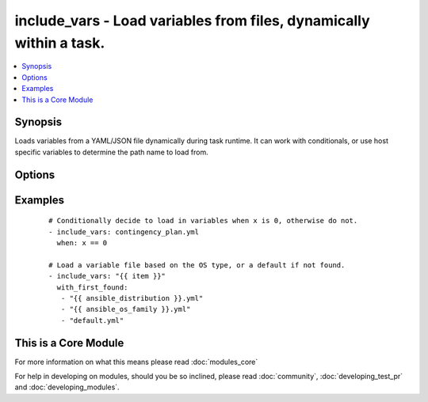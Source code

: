 .. _include_vars:


include_vars - Load variables from files, dynamically within a task.
++++++++++++++++++++++++++++++++++++++++++++++++++++++++++++++++++++

.. versionadded:: 1.4


.. contents::
   :local:
   :depth: 1


Synopsis
--------

Loads variables from a YAML/JSON file dynamically during task runtime.  It can work with conditionals, or use host specific variables to determine the path name to load from.




Options
-------

.. raw:: html

    <table border=1 cellpadding=4>
    <tr>
    <th class="head">parameter</th>
    <th class="head">required</th>
    <th class="head">default</th>
    <th class="head">choices</th>
    <th class="head">comments</th>
    </tr>
            <tr>
    <td>free-form<br/><div style="font-size: small;"></div></td>
    <td>yes</td>
    <td></td>
        <td><ul></ul></td>
        <td><div>The file name from which variables should be loaded, if called from a role it will look for the file in vars/ subdirectory of the role, otherwise the path would be relative to playbook. An absolute path can also be provided.</div></td></tr>
        </table>
    </br>



Examples
--------

 ::

    # Conditionally decide to load in variables when x is 0, otherwise do not.
    - include_vars: contingency_plan.yml
      when: x == 0
    
    # Load a variable file based on the OS type, or a default if not found.
    - include_vars: "{{ item }}"
      with_first_found:
       - "{{ ansible_distribution }}.yml"
       - "{{ ansible_os_family }}.yml"
       - "default.yml"
    




    
This is a Core Module
---------------------

For more information on what this means please read :doc:`modules_core`

    
For help in developing on modules, should you be so inclined, please read :doc:`community`, :doc:`developing_test_pr` and :doc:`developing_modules`.

